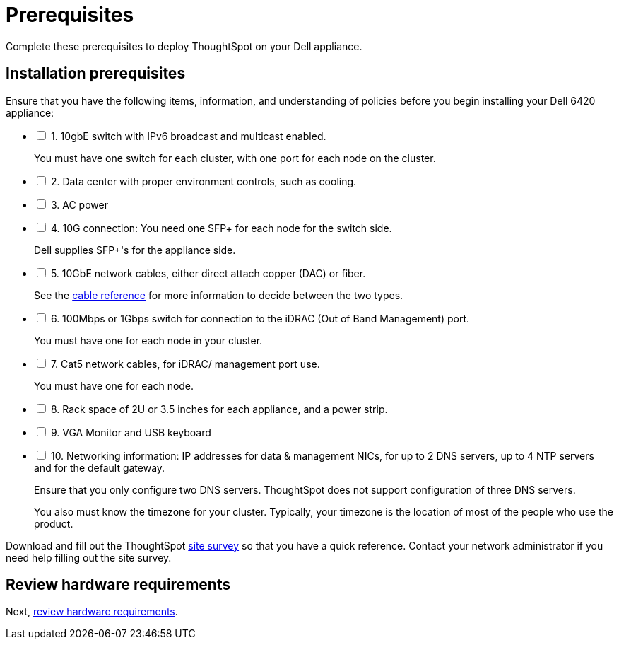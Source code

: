 = Prerequisites
:last_updated: 01/03/2021
:loinkattrs:
:experimental:

Complete these prerequisites to deploy ThoughtSpot on your Dell appliance.

== Installation prerequisites

[options="interactive"]
.Ensure that you have the following items, information, and understanding of policies before you begin installing your Dell 6420 appliance:
* [ ] 1. 10gbE switch with IPv6 broadcast and multicast enabled.
+
You must have one switch for each cluster, with one port for each node on the cluster.
* [ ] 2. Data center with proper environment controls, such as cooling.
* [ ] 3. AC power
* [ ] 4. 10G connection: You need one SFP+ for each node for the switch side.
+
Dell supplies SFP+'s for the appliance side.
* [ ] 5. 10GbE network cables, either direct attach copper (DAC) or fiber.
+
See the xref:cable-networking.adoc[cable reference] for more information to decide between the two types.
* [ ] 6. 100Mbps or 1Gbps switch for connection to the iDRAC (Out of Band Management) port.
+
You must have one for each node in your cluster.
* [ ] 7. Cat5 network cables, for iDRAC/ management port use.
+
You must have one for each node.
* [ ] 8. Rack space of 2U or 3.5 inches for each appliance, and a power strip.
* [ ] 9. VGA Monitor and USB keyboard
* [ ] 10. Networking information: IP addresses for data & management NICs, for up to 2 DNS servers, up to 4 NTP servers and for the default gateway.
+
Ensure that you only configure two DNS servers. ThoughtSpot does not support configuration of three DNS servers.
+
You also must know the timezone for your cluster. Typically, your timezone is the location of most of the people who use the product.

Download and fill out the ThoughtSpot xref:site-survey.pdf[site survey] so that you have a quick reference. Contact your network administrator if you need help filling out the site survey.

== Review hardware requirements

Next, xref:hardware-requirements-dell.html[review hardware requirements].
